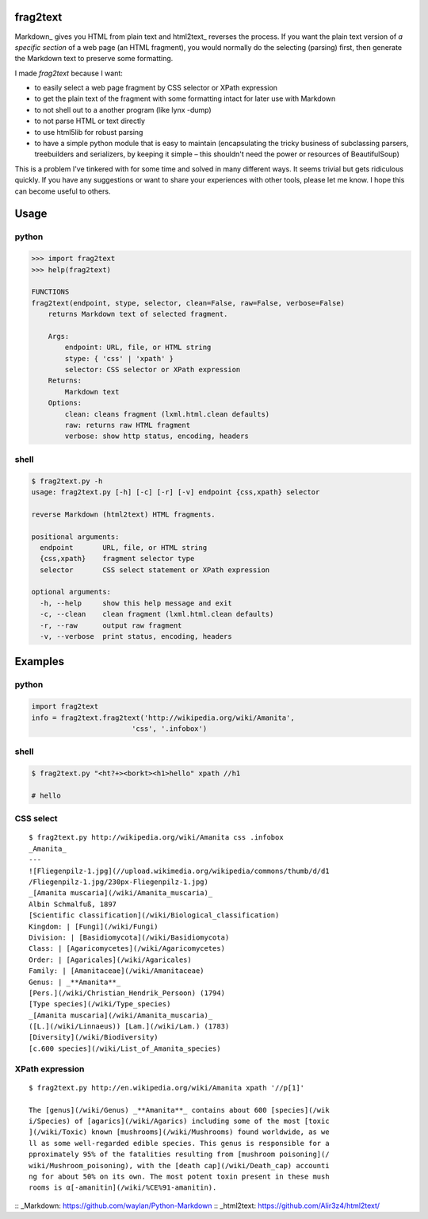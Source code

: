 frag2text
=========

Markdown_ gives you HTML from plain text and html2text_ reverses the
process. If you want the plain text version of *a specific section* of
a web page (an HTML fragment), you would normally do the selecting
(parsing) first, then generate the Markdown text to preserve some
formatting.

I made *frag2text* because I want:

* to easily select a web page fragment by CSS selector or XPath
  expression 
* to get the plain text of the fragment with some formatting intact
  for later use with Markdown
* to not shell out to a another program (like lynx -dump)
* to not parse HTML or text directly
* to use html5lib for robust parsing
* to have a simple python module that is easy to maintain
  (encapsulating the tricky business of subclassing parsers,
  treebuilders and serializers, by keeping it simple – this shouldn't
  need the power or resources of BeautifulSoup)

This is a problem I've tinkered with for some time and solved in many
different ways. It seems trivial but gets ridiculous quickly. If you
have any suggestions or want to share your experiences with other
tools, please let me know. I hope this can become useful to others.


Usage
=====

python
------

.. code-block:: python

   >>> import frag2text
   >>> help(frag2text)
   
   FUNCTIONS
   frag2text(endpoint, stype, selector, clean=False, raw=False, verbose=False)
       returns Markdown text of selected fragment.
   
       Args:
           endpoint: URL, file, or HTML string
           stype: { 'css' | 'xpath' }
           selector: CSS selector or XPath expression
       Returns:
           Markdown text
       Options:
           clean: cleans fragment (lxml.html.clean defaults)
           raw: returns raw HTML fragment
           verbose: show http status, encoding, headers

shell
-----

.. code-block:: shell

   $ frag2text.py -h
   usage: frag2text.py [-h] [-c] [-r] [-v] endpoint {css,xpath} selector
   
   reverse Markdown (html2text) HTML fragments.
   
   positional arguments:
     endpoint       URL, file, or HTML string
     {css,xpath}    fragment selector type
     selector       CSS select statement or XPath expression
   
   optional arguments:
     -h, --help     show this help message and exit
     -c, --clean    clean fragment (lxml.html.clean defaults)
     -r, --raw      output raw fragment
     -v, --verbose  print status, encoding, headers


Examples
========

python
------

.. code-block:: python

   import frag2text
   info = frag2text.frag2text('http://wikipedia.org/wiki/Amanita',
                           'css', '.infobox')


shell
-----

.. code-block:: shell

    $ frag2text.py "<ht?+><borkt><h1>hello" xpath //h1

    # hello


CSS select
----------

::

    $ frag2text.py http://wikipedia.org/wiki/Amanita css .infobox
    _Amanita_
    ---
    ![Fliegenpilz-1.jpg](//upload.wikimedia.org/wikipedia/commons/thumb/d/d1
    /Fliegenpilz-1.jpg/230px-Fliegenpilz-1.jpg)
    _[Amanita muscaria](/wiki/Amanita_muscaria)_
    Albin Schmalfuß, 1897
    [Scientific classification](/wiki/Biological_classification)
    Kingdom: | [Fungi](/wiki/Fungi)
    Division: | [Basidiomycota](/wiki/Basidiomycota)
    Class: | [Agaricomycetes](/wiki/Agaricomycetes)
    Order: | [Agaricales](/wiki/Agaricales)
    Family: | [Amanitaceae](/wiki/Amanitaceae)
    Genus: | _**Amanita**_
    [Pers.](/wiki/Christian_Hendrik_Persoon) (1794)
    [Type species](/wiki/Type_species)
    _[Amanita muscaria](/wiki/Amanita_muscaria)_
    ([L.](/wiki/Linnaeus)) [Lam.](/wiki/Lam.) (1783)
    [Diversity](/wiki/Biodiversity)
    [c.600 species](/wiki/List_of_Amanita_species)


XPath expression
----------------

::

    $ frag2text.py http://en.wikipedia.org/wiki/Amanita xpath '//p[1]'

    The [genus](/wiki/Genus) _**Amanita**_ contains about 600 [species](/wik
    i/Species) of [agarics](/wiki/Agarics) including some of the most [toxic
    ](/wiki/Toxic) known [mushrooms](/wiki/Mushrooms) found worldwide, as we
    ll as some well-regarded edible species. This genus is responsible for a
    pproximately 95% of the fatalities resulting from [mushroom poisoning](/
    wiki/Mushroom_poisoning), with the [death cap](/wiki/Death_cap) accounti
    ng for about 50% on its own. The most potent toxin present in these mush
    rooms is α[-amanitin](/wiki/%CE%91-amanitin).

:: _Markdown: https://github.com/waylan/Python-Markdown
:: _html2text: https://github.com/Alir3z4/html2text/
